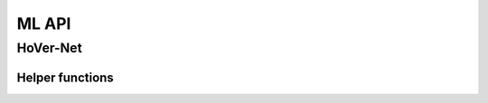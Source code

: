 ML API
======

HoVer-Net
---------

.. autoapiclass:: pathml.ml.HoVerNet
    :members:

Helper functions
^^^^^^^^^^^^^^^^

.. autoapifunction:: pathml.ml.hovernet.compute_hv_map

.. autoapifunction:: pathml.ml.hovernet.loss_hovernet

.. autoapifunction:: pathml.ml.hovernet.remove_small_objs

.. autoapifunction:: pathml.ml.hovernet.post_process_batch_hovernet
